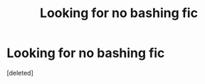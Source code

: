#+TITLE: Looking for no bashing fic

* Looking for no bashing fic
:PROPERTIES:
:Score: 1
:DateUnix: 1576905584.0
:DateShort: 2019-Dec-21
:FlairText: Request
:END:
[deleted]

